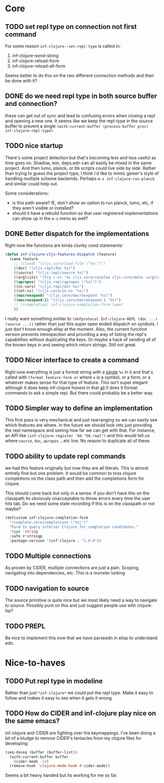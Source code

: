 * Core

** TODO set repl type on connection not first command
For some reason ~inf-clojure--set-repl-type~ is called in:
1. inf-clojure--send-string
2. inf-clojure-reload-form
3. inf-clojure-reload-all-form

Seems better to do this on the two different connection methods and then be done with it?

** DONE do we need repl type in both source buffer and connection?
   these can get out of sync and lead to confusing errors when closing a repl and opening a new one. It seems like we keep the repl-type in the source buffer to prevent a single ~(with-current-buffer (process-buffer proc) inf-clojure-repl-type)~

** TODO nice startup
There's some project detection but that's becoming less and less useful as time goes on. Shadow, lein, deps.edn can all easily be mixed in the same project. And then lumo, planck, or bb scripts could live side by side. Rather than trying to guess the project type, I think i'd like to mimic geiser's style of handling multiple scheme backends. Perhaps ~m-x inf-clojure-run-planck~ and similar could help out.

Some considerations:
- is this path aware? IE, don't show an option to run planck, lumo, etc, if they aren't visible or installed?
- should it have a rebuild function so that user registered implementations can show up in the ~m-x~ menu as well?

** DONE Better dispatch for the implementations
Right now the functions are kinda clunky cond statements:
#+BEGIN_SRC emacs-lisp
  (defun inf-clojure-cljs-features-dispatch (feature)
    (case feature
      ;; ((load) "(cljs.core/load-file \"%s\")")
      ((doc) "(cljs.repl/doc %s)")
      ((source) "(cljs.repl/source %s)")
      ((arglists) "(try (->> '%s cljs.core/resolve cljs.core/meta :arglists) (catch :default _ nil))")
      ((apropos) "(cljs.repl/apropos \"%s\")")
      ((ns-vars) "(cljs.repl/dir %s)")
      ((set-ns) "(cljs.core/in-ns '%s)")
      ((macroexpand) "(cljs.core/macroexpand '%s)")
      ((macroexpand-1) "(cljs.core/macroexpand-1 '%s)")
      ;; ((completion) inf-clojure-completion-form-lumo)
      ))
#+END_SRC

I really want something similar to ~(defprotocol Inf-clojure-REPL (doc ...)(source ...))~ rather than just this super open ended dispatch on symbols. I just don't know enough elisp at the moment. Also, the current function version prevents introspection and providing a way of listing the repl's capabilities without duplicating the keys. Or maybe a hack of sending all of the known keys in and seeing which return strings. Still not great.

** TODO Nicer interface to create a command
Right now everything is just a format string with a _single_ ~%s~ in it and that's called with ~(format feature-form e)~ where ~e~ is a symbol, or a form, or a whatever makes sense for that type of feature. This isn't super elegant although it does keep inf-clojure honest in that _all_ it does it format commands to ask a simple repl. But there could probably be a better way.

** TODO Simpler way to define an implementation
This first pass is very mechanical and just rearranging so we can easily see which features are where. In the future we should look into just providing the repl namespace and seeing how far we can get with that. For instance, an API like ~(inf-clojure-register 'bb "bb.repl")~ and this would tell us where ~source~, ~doc~, ~apropos~ ...etc live. No reason to duplicate all of these.

** TODO ability to update repl commands
   we had this feature originally but now they are all literals. This is almost entirely fine but one problem. It would be common to toss clojure completions on the class path and then add the completions form for clojure.

This should come back but only in a sense: if you don't have this on the classpath its obviously unacceptable to throw errors every time the user hits tab. Do we need some state recording if this is on the classpath or not maybe?

#+BEGIN_SRC emacs-lisp
  (defcustom inf-clojure-completion-form
    "(complete.core/completions \"%s\")"
    "Form to query inferior Clojure for completion candidates."
    :type 'string
    :safe #'stringp
    :package-version '(inf-clojure . "2.0.0"))
#+END_SRC
** TODO Multiple connections
As proven by CIDER, multiple connections are just a pain. Scoping, navigating into dependencies, etc. This is a monster lurking

** TODO navigation to source
The source primitive is quite nice but we most likely need a way to navigate to source. Possibly punt on this and just suggest people use with clojure-lsp?

** TODO PREPL
Be nice to implement this now that we have parseedn in elisp to understand edn.
* Nice-to-haves
** TODO Put repl type in modeline
Rather than just ~*inf-clojure*~ we could put the repl type. Make it easy to follow and makes it easy to see when it gets it wrong.

** TODO How do CIDER and inf-clojure play nice on the same emacs?
inf-clojure and CIDER are fighting over the keymappings. I've been doing a bit of a kludge to remove CIDER's tentacles from my clojure files for developing:
#+BEGIN_SRC emacs-lisp
  (seq-doseq (buffer (buffer-list))
    (with-current-buffer buffer
      (cider-mode -1))
    (remove-hook 'clojure-mode-hook #'cider-mode))
#+END_SRC
Seems a bit heavy handed but its working for me so far.
